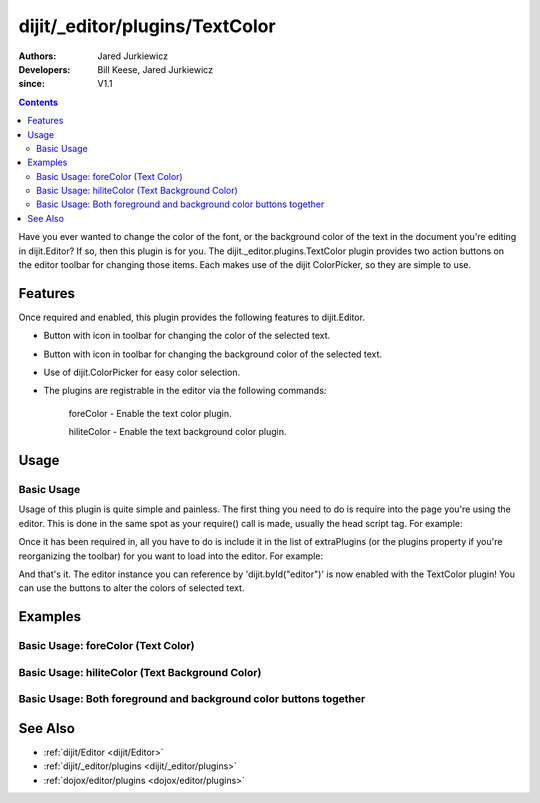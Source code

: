 .. _dijit/_editor/plugins/TextColor:

===============================
dijit/_editor/plugins/TextColor
===============================

:Authors: Jared Jurkiewicz
:Developers: Bill Keese, Jared Jurkiewicz
:since: V1.1

.. contents ::
    :depth: 2

Have you ever wanted to change the color of the font,
or the background color of the text in the document you're editing in dijit.Editor?
If so, then this plugin is for you.
The dijit._editor.plugins.TextColor plugin provides two action buttons on the editor toolbar for changing those items.
Each makes use of the dijit ColorPicker, so they are simple to use.

Features
========

Once required and enabled, this plugin provides the following features to dijit.Editor.

* Button with icon in toolbar for changing the color of the selected text.
* Button with icon in toolbar for changing the background color of the selected text.
* Use of dijit.ColorPicker for easy color selection.
* The plugins are registrable in the editor via the following commands:

    foreColor - Enable the text color plugin.

    hiliteColor - Enable the text background color plugin.


Usage
=====

Basic Usage
-----------
Usage of this plugin is quite simple and painless.
The first thing you need to do is require into the page you're using the editor.
This is done in the same spot as your require() call is made, usually the head script tag.
For example:

.. js ::
 
    require(["dojo/parser", "dijit/Editor", "dijit/_editor/plugins/TextColor"]);


Once it has been required in, all you have to do is include it in the list of extraPlugins (or the plugins property if you're reorganizing the toolbar) for you want to load into the editor.
For example:

.. html ::

  <div data-dojo-type="dijit/Editor" id="editor" data-dojo-props="extraPlugins:['foreColor', 'hiliteColor']"></div>


And that's it.
The editor instance you can reference by 'dijit.byId("editor")' is now enabled with the TextColor plugin!
You can use the buttons to alter the colors of selected text.

Examples
========

Basic Usage: foreColor (Text Color)
-----------------------------------

.. code-example::
  :djConfig: parseOnLoad: true

  .. js ::

    require(["dojo/parser", "dijit/Editor", "dijit/_editor/plugins/TextColor"]);
    
  .. html ::

    <b>Enter some text and select it, or select existing text, then push the TextColor button to select a new color for it.</b>
    <br />
    <div data-dojo-type="dijit/Editor" height="250px" id="input" data-dojo-props="extraPlugins:['foreColor']">
        <div>
            <br />
            blah blah & blah!
            <br />
        </div>
        <br />
        <table>
            <tbody>
            <tr>
                <td style="border-style:solid; border-width: 2px; border-color: gray;">One cell</td>
                <td style="border-style:solid; border-width: 2px; border-color: gray;">Two cell</td>
            </tr>
            </tbody>
        </table>
        <ul>
            <li>item one</li>
            <li>item two</li>
        </ul>
    </div>


Basic Usage: hiliteColor (Text Background Color)
------------------------------------------------

.. code-example::
  :djConfig: parseOnLoad: true

  .. js ::

    require(["dojo/parser", "dijit/Editor", "dijit/_editor/plugins/TextColor"]);

  .. html ::

    <b>Enter some text and select it, or select existing text, then push the Text Background Color button to select a new background color for it.</b>
    <br />
    <div data-dojo-type="dijit/Editor" height="250px" id="input" data-dojo-props="extraPlugins:['hiliteColor']">
        <div>
            <br />
            blah blah & blah!
            <br>
        </div>
        <br />
        <table>
            <tbody>
                <tr>
                    <td style="border-style:solid; border-width: 2px; border-color: gray;">One cell</td>
                    <td style="border-style:solid; border-width: 2px; border-color: gray;">Two cell</td>
                </tr>
            </tbody>
        </table>
        <ul>
            <li>item one</li>
            <li>item two</li>
        </ul>
    </div>


Basic Usage: Both foreground and background color buttons together
------------------------------------------------------------------

.. code-example::
  :djConfig: parseOnLoad: true

  .. js ::

    require(["dojo/parser", "dijit/Editor", "dijit/_editor/plugins/TextColor"]);

  .. html ::

    <b>Enter some text and select it, or select existing text, then change its colors via the text color and text background color buttons.</b>
    <br />
    <div data-dojo-type="dijit/Editor" height="250px" id="input" data-dojo-props="extraPlugins:['foreColor', 'hiliteColor']">
        <div>
            <br />
            blah blah & blah!
            <br />
        </div>
        <br />
        <table>
            <tbody>
                <tr>
                    <td style="border-style:solid; border-width: 2px; border-color: gray;">One cell</td>
                    <td style="border-style:solid; border-width: 2px; border-color: gray;">Two cell</td>
                </tr>
            </tbody>
        </table>
        <ul>
            <li>item one</li>
            <li>item two</li>
        </ul>
    </div>

See Also
========

* :ref:`dijit/Editor <dijit/Editor>`
* :ref:`dijit/_editor/plugins <dijit/_editor/plugins>`
* :ref:`dojox/editor/plugins <dojox/editor/plugins>`
